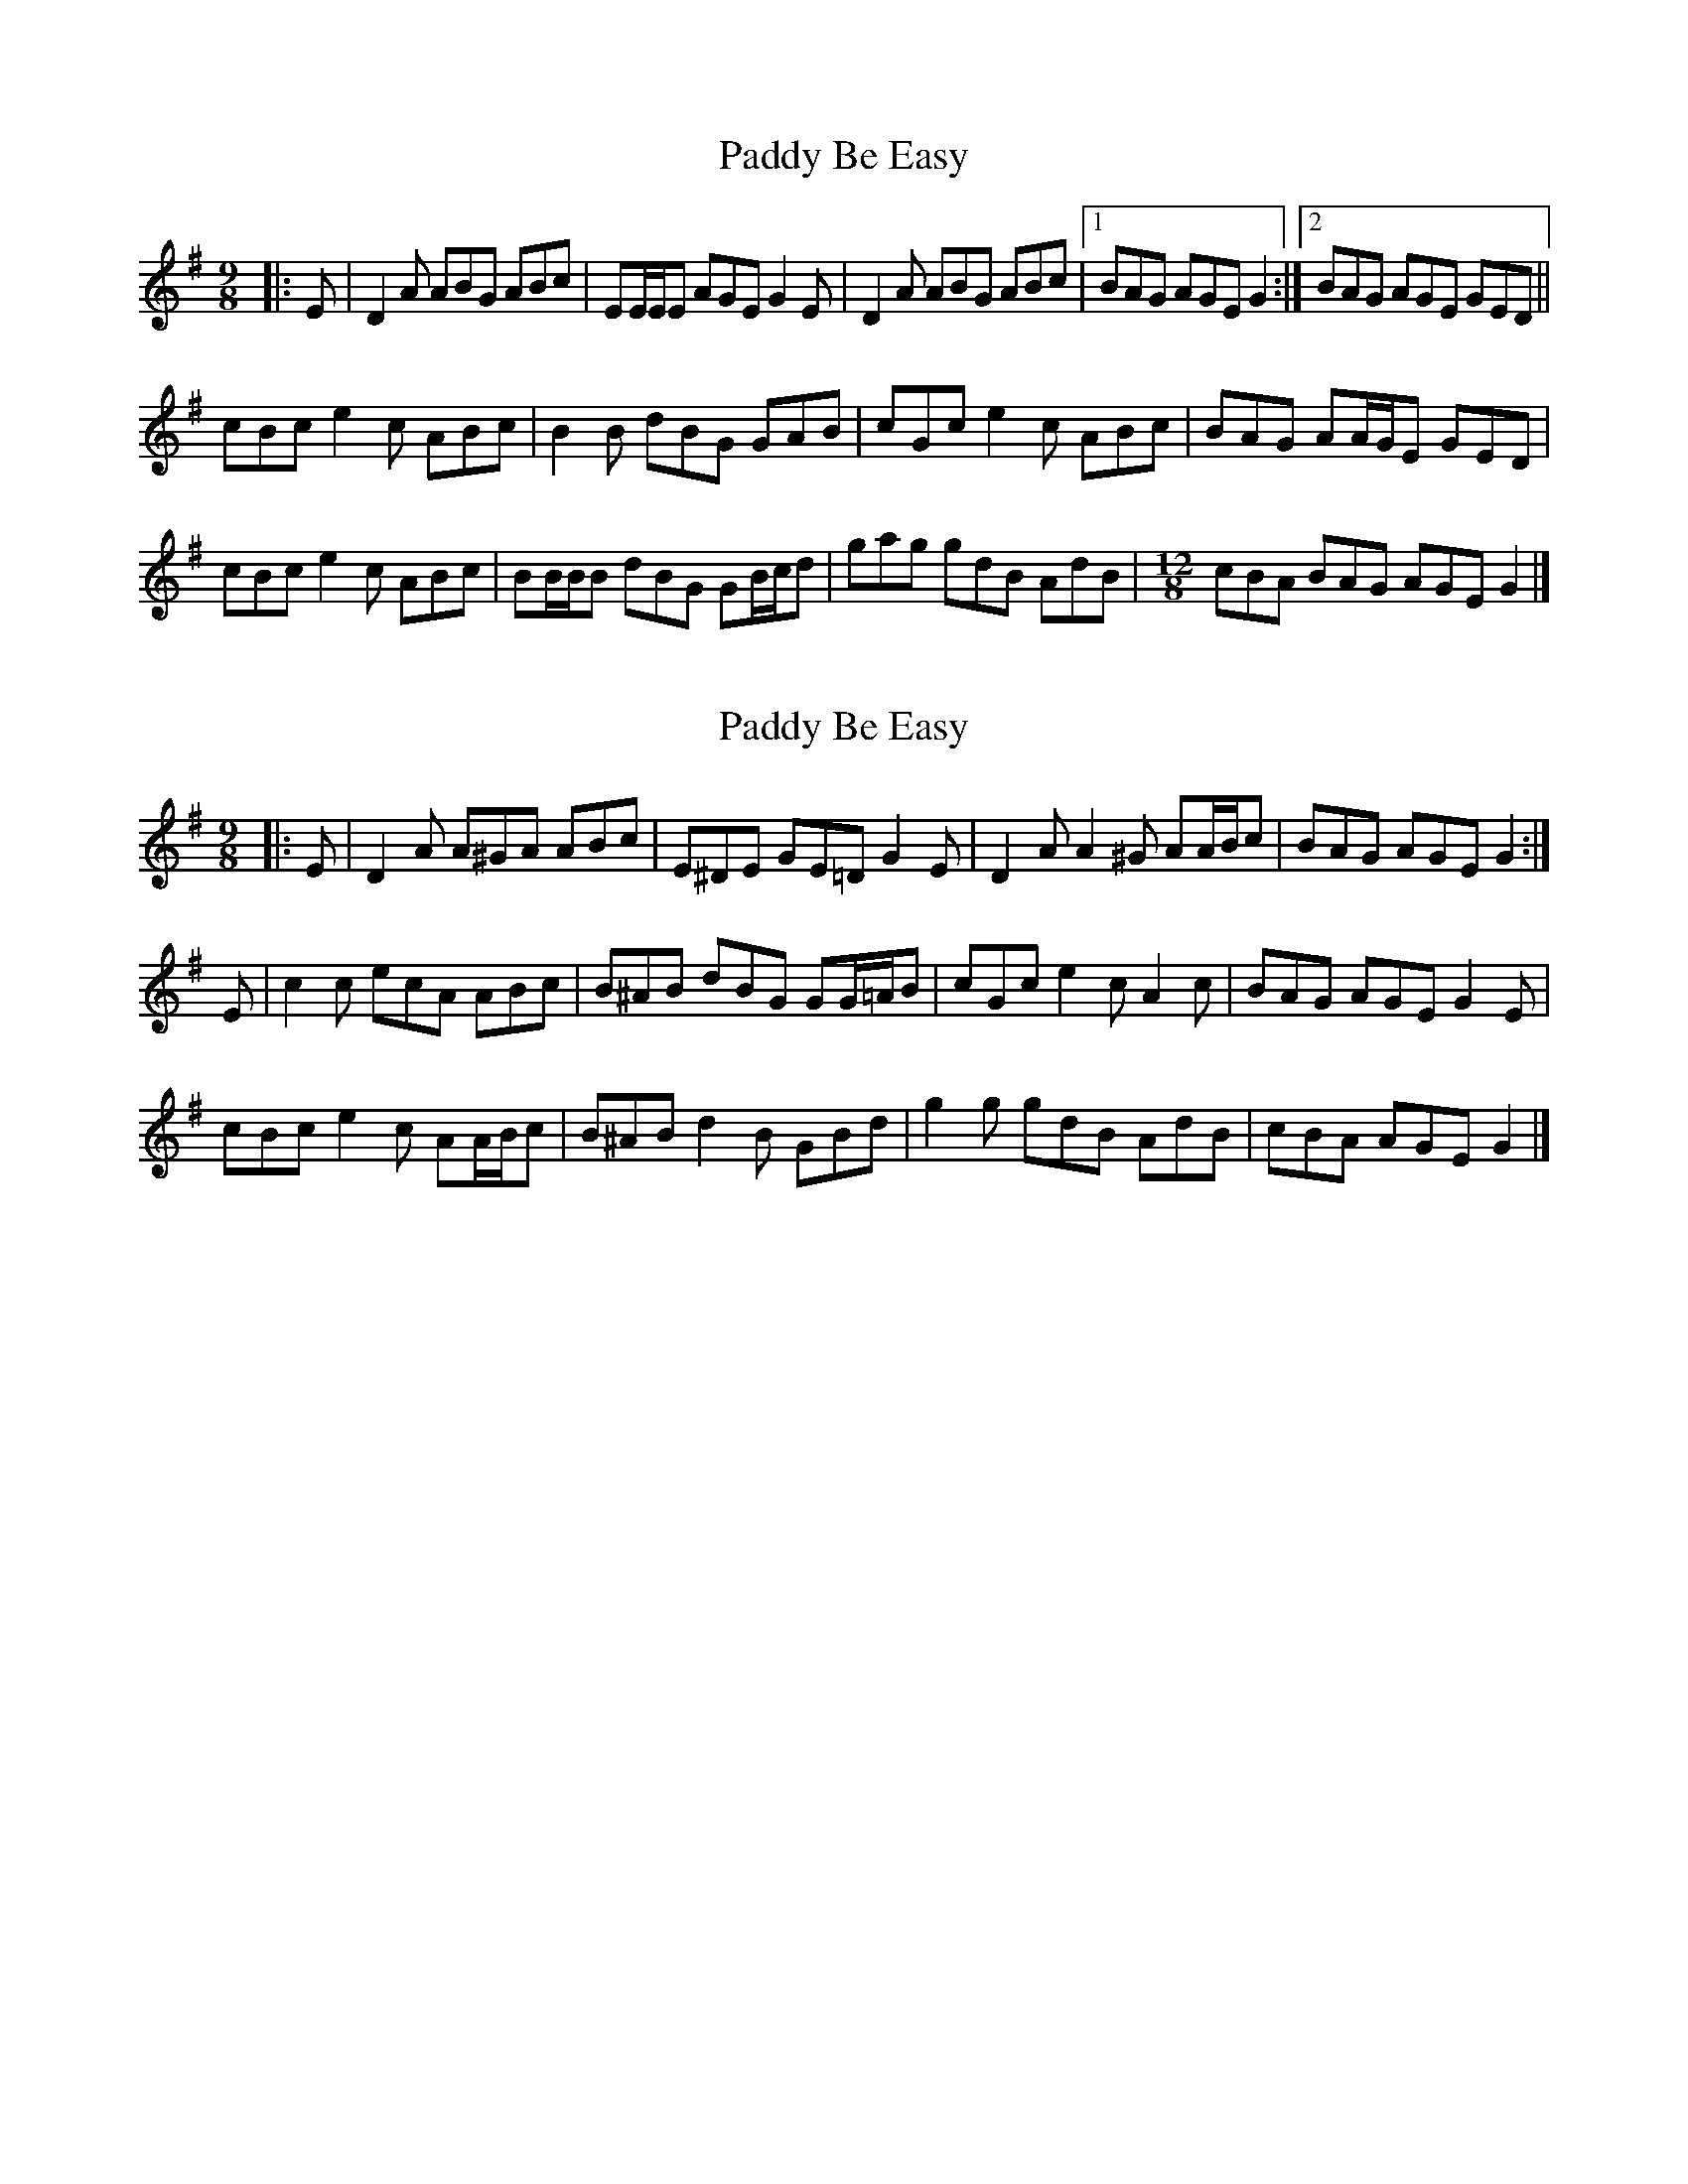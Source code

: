 X: 1
T: Paddy Be Easy
Z: ceolachan
S: https://thesession.org/tunes/13735#setting24449
R: slip jig
M: 9/8
L: 1/8
K: Dmix
|: E |D2 A ABG ABc | EE/E/E AGE G2 E |\
D2 A ABG ABc |[1 BAG AGE G2 :|[2 BAG AGE GED ||
cBc e2 c ABc | B2 B dBG GAB |\
cGc e2 c ABc | BAG AA/G/E GED |
cBc e2 c ABc | BB/B/B dBG GB/c/d |\
gag gdB AdB | [M: 12/8] cBA BAG AGE G2 |]
X: 2
T: Paddy Be Easy
Z: ceolachan
S: https://thesession.org/tunes/13735#setting24450
R: slip jig
M: 9/8
L: 1/8
K: Dmix
|: E |D2 A A^GA ABc | E^DE GE=D G2 E |\
D2 A A2 ^G AA/B/c | BAG AGE G2 :|
E |c2 c ecA ABc | B^AB dBG GG/=A/B |\
cGc e2 c A2 c | BAG AGE G2 E |
cBc e2 c AA/B/c | B^AB d2 B GBd |\
g2 g gdB AdB | cBA AGE G2 |]
